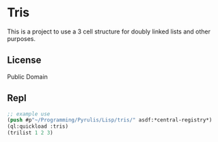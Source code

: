 * Tris

This is a project to use a 3 cell structure for doubly linked lists and other purposes.

** License

Public Domain

** Repl
#+begin_src lisp
  ;; example use
  (push #p"~/Programming/Pyrulis/Lisp/tris/" asdf:*central-registry*)
  (ql:quickload :tris)
  (trilist 1 2 3)
#+end_src
